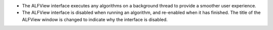 - The ALFView interface executes any algorithms on a background thread to provide a smoother user experience.
- The ALFView interface is disabled when running an algorithm, and re-enabled when it has finished. The title of the ALFView window is changed to indicate why the interface is disabled.